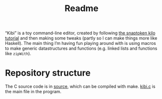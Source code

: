 #+TITLE: Readme

“Kibi” is a toy command-line editor, created by following [[https://viewsourcecode.org/snaptoken/kilo/][the snaptoken kilo tutorial]] and then making some tweaks (partly so I can make things more like Haskell). The main thing I’m having fun playing around with is using macros to make generic datastructures and functions (e.g. linked lists and functions like ~zipWith~).

* Repository structure

The C source code is in [[file:source][source]], which can be compiled with make. [[file:source/kibi.c][kibi.c]] is the main file in the program.
